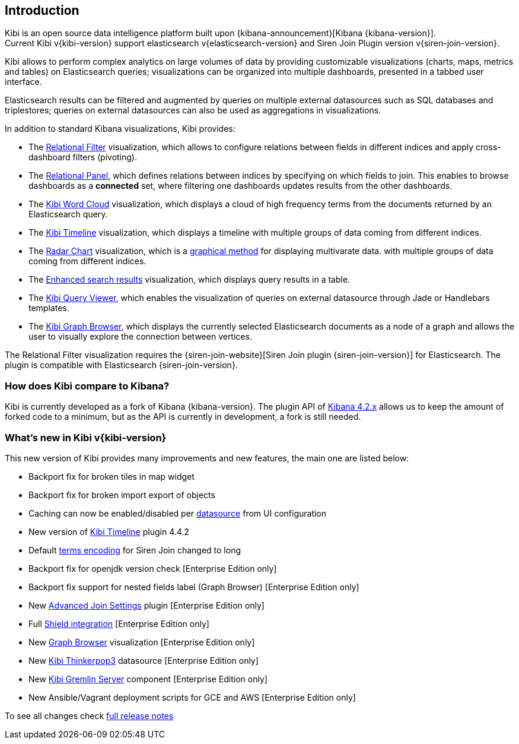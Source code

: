 [[introduction]]
== Introduction

Kibi is an open source data intelligence platform built upon
{kibana-announcement}[Kibana {kibana-version}]. +
Current Kibi v{kibi-version} support elasticsearch v{elasticsearch-version}
and Siren Join Plugin version v{siren-join-version}.


Kibi allows to perform complex analytics on large volumes of data by providing
customizable visualizations (charts, maps, metrics and tables) on Elasticsearch
queries; visualizations can be organized into multiple dashboards, presented
in a tabbed user interface.

Elasticsearch results can be filtered and augmented by queries on multiple
external datasources such as SQL databases and triplestores; queries on
external datasources can also be used as aggregations in visualizations.

In addition to standard Kibana visualizations, Kibi provides:

- The <<relational_filter, Relational Filter>> visualization, which allows
to configure relations between fields in different indices and apply
cross-dashboard filters (pivoting).

- The <<relational-panel, Relational Panel>>, which defines relations between indices by specifying on which fields to join. This enables to browse dashboards as a **connected** set, where filtering one dashboards updates results from the other dashboards.

- The <<wordcloud,Kibi Word Cloud>> visualization, which displays a cloud of
high frequency terms from the documents returned by an Elasticsearch query.

- The <<timeline,Kibi Timeline>> visualization, which displays a timeline
with multiple groups of data coming from different indices.

- The <<radar_chart,Radar Chart>> visualization, which is a https://en.wikipedia.org/wiki/Radar_chart[graphical method] for displaying multivarate data.
with multiple groups of data coming from different indices.

- The <<enhanced_search_results,Enhanced search results>> visualization, which
displays query results in a table.

- The <<kibi_query_viewer,Kibi Query Viewer>>, which enables the
visualization of queries on external datasource through Jade or Handlebars
templates.

- The <<graph_browser,Kibi Graph Browser>>, which displays the currently
selected Elasticsearch documents as a node of a graph and allows the user to visually
explore the connection between vertices.

The Relational Filter visualization requires the {siren-join-website}[Siren Join plugin {siren-join-version}] for
Elasticsearch. The plugin is compatible with Elasticsearch {siren-join-version}.

[float]
=== How does Kibi compare to Kibana?

Kibi is currently developed as a fork of Kibana {kibana-version}. The plugin API of https://www.elastic.co/blog/kibana-4-3-1-and-4-2-2-and-4-1-4[Kibana 4.2.x] allows us to keep the amount of forked code to a minimum, but as the API is currently in development, a fork is still needed.

=== What's new in Kibi v{kibi-version}

This new version of Kibi provides many improvements and new features, the main one are listed below:

* Backport fix for broken tiles in map widget
* Backport fix for broken import export of objects
* Caching can now be enabled/disabled per <<external_datasources, datasource>> from UI configuration
* New version of <<timeline, Kibi Timeline>> plugin 4.4.2
* Default <<kibi-settings-relation, terms encoding>> for Siren Join changed to long
* Backport fix for openjdk version check [Enterprise Edition only]
* Backport fix support for nested fields label (Graph Browser) [Enterprise Edition only]
* New <<kibi-settings-relations, Advanced Join Settings>> plugin [Enterprise Edition only]
* Full <<shield_integration, Shield integration>> [Enterprise Edition only]
* New <<graph_browser, Graph Browser>> visualization [Enterprise Edition only]
* New <<external_datasources, Kibi Thinkerpop3>> datasource [Enterprise Edition only]
* New <<kibi_gremlin_server, Kibi Gremlin Server>> component [Enterprise Edition only]
* New Ansible/Vagrant deployment scripts for GCE and AWS [Enterprise Edition only]

To see all changes check <<releasenotes,full release notes>>
